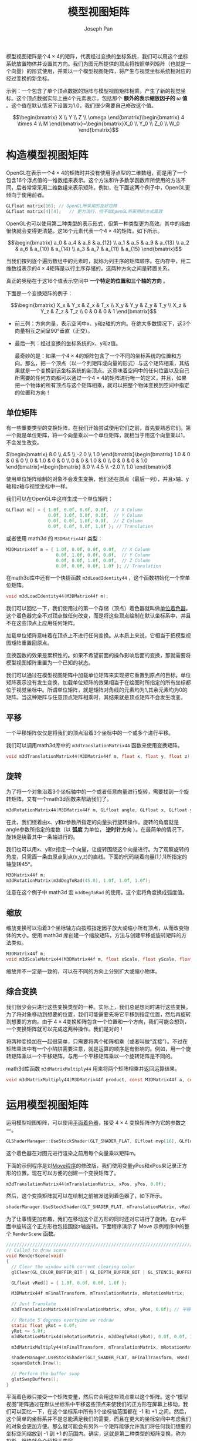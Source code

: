 #+TITLE:     模型视图矩阵
#+AUTHOR:    Joseph Pan
#+EMAIL:     cs.wzpan@gmail.com
#+OPTIONS:   H:3 num:t toc:t \n:nil @:t ::t |:t ^:nil -:nil f:t *:t <:t
#+OPTIONS:   TeX:nil LaTeX:nil skip:nil d:nil todo:t pri:nil tags:not-in-toc
#+INFOJS_OPT: view:nil toc:t ltoc:t mouse:underline buttons:0 path:http://orgmode.org/org-info.js
#+EXPORT_SELECT_TAGS: export
#+EXPORT_EXCLUDE_TAGS: noexport
#+LINK_UP:   ./opengl_index.html

#+BEGIN_HTML
<script type="text/javascript" src="./other/mathjax/MathJax.js?config=TeX-AMS_HTML"></script>
#+END_HTML

   模型视图矩阵是个\(4\times 4\)的矩阵，代表经过变换的坐标系统，我们可以用这个坐标系统放置物体并设置其方向。我们为图元所提供的顶点将按照单列矩阵（也就是一个向量）的形式使用，并乘以一个模型视图矩阵，将产生与视觉坐标系统相对应的经过变换的新坐标。

   示例：一个包含了单个顶点数据的矩阵与模型视图矩阵相乘，产生了新的视觉坐标。这个顶点数据实际上由4个元素表示，包括那个 *额外的表示缩放因子的* \(\omega\) *值* 。这个值在默认情况下设置为1.0，我们很少需要自己修改这个值。

\[\begin{bmatrix} X \\ Y \\ Z \\ \omega \end{bmatrix}\begin{bmatrix} 4 \times 4 \\ M \end{bmatrix}=\begin{bmatrix}X_0 \\ Y_0 \\ Z_0 \\ W_0 \end{bmatrix}\]

* 构造模型视图矩阵

  OpenGL在表示一个\(4\times 4\)的矩阵时并没有使用浮点型的二维数组，而是用了一个包含16个浮点值的一维数组来表示。这个方法和许多数学函数库所使用的方法不同，后者常常采用二维数组来表示矩阵。例如，在下面这两个例子中，OpenGL更倾向于使用前者。

#+BEGIN_SRC c
GLfloat matrix[16];	// OpenGL所采用的友好矩阵
GLfloat matrix[4][4];	// 更为流行，但不如OpenGL所采用的方式高效
#+END_SRC

  OpenGL也可以使用第二种类型的表示形式，但第一种类型更为高效。其中的缘由很快就会变得更清楚。这16个元素代表一个\(4\times 4\)的矩阵，如下所示。
  
  \[\begin{bmatrix} a_0 & a_4 & a_8 & a_{12} \\ a_1 & a_5 & a_9 & a_{13} \\ a_2 & a_6 & a_{10} & a_{14} \\ a_3 & a_7 & a_{11} & a_{15} \end{bmatrix}\]
  
  当我们按列逐个遍历数组中的元素时，就称为列主序的矩阵顺序。在内存中，用二维数组表示的\(4\times 4\)矩阵是以行主序存储的。这两种方向之间是转置关系。
  
  真正的奥秘在于这16个值表示空间中 *一个特定的位置和三个轴的方向* 。
  
  下面是一个变换矩阵的例子：

\[\begin{bmatrix} X_x & Y_x & Z_x & T_x \\ X_y & Y_y & Z_y & T_y \\ X_z & Y_z & Z_z & T_z \\ 0 & 0 & 0 & 1 \end{bmatrix}\]

+ 前三列：方向向量，表示空间中x、y和z轴的方向。在绝大多数情况下，这3个向量相互之间呈90°垂直（正交）。
+ 最后一列：经过变换的坐标系统的x、y和z值。
  
  最奇妙的是：如果一个\(4\times 4\)的矩阵包含了一个不同的坐标系统的位置和方向。那么，把一个顶点（以一个列矩阵或向量的形式）与这个矩阵相乘，其结果就是一个变换到该坐标系统的新顶点。这意味着空间中的任何位置以及自己所需要的任何方向都可以通过一个\(4\times 4\)的矩阵进行唯一的定义，并且，如果把一个物体的所有顶点与这个矩阵相乘，就可以把整个物体变换到空间中指定的位置和方向！
  
** 单位矩阵
#+INDEX: glMatrixMode
#+INDEX: glLoadIdentity  
#+INDEX: glSolidSphere

  有一些重要类型的变换矩阵，在我们开始尝试使用它们之前，首先要熟悉它们。第一个就是单位矩阵，将一个向量乘以一个单位矩阵，就相当于用这个向量乘以1，不会发生改变。
  
  \(\begin{bmatrix} 8.0 \\ 4.5 \\ -2.0 \\ 1.0 \end{bmatrix}\begin{bmatrix} 1.0 & 0 & 0 & 0 \\ 0 & 1.0 & 0 & 0 \\ 0 & 0 & 1.0 & 0 \\ 0 & 0 & 0 & 1.0 \end{bmatrix}=\begin{bmatrix}  8.0 \\ 4.5 \\ -2.0 \\ 1.0 \end{bmatrix}\)

  使用单位矩阵绘制的对象不会发生变换，他们还在原点（最后一列），并且x轴、y轴和z轴与视觉坐标中一样。
  
  我们可以在OpenGL中这样生成一个单位矩阵：

  #+BEGIN_SRC c
    GLfloat m[] = { 1.0f, 0.0f, 0.0f, 0.0f,  // X Column
                    0.0f, 1.0f, 0.0f, 0.0f,  // Y Column
                    0.0f, 0.0f, 1.0f, 0.0f,  // Z Column 
                    0.0f, 0.0f, 0.0f, 1.0f }; // Translation
  #+END_SRC

  或者使用 math3d 的 =M3DMatrix44f= 类型：
  #+BEGIN_SRC c
    M3DMatrix44f m = { 1.0f, 0.0f, 0.0f, 0.0f,  // X Column
                       0.0f, 1.0f, 0.0f, 0.0f,  // Y Column
                       0.0f, 0.0f, 1.0f, 0.0f,  // Z Column 
                       0.0f, 0.0f, 0.0f, 1.0f }; // Translation
  #+END_SRC

  在math3d库中还有一个快捷函数 =m3dLoadIdentity44= ，这个函数初始化一个空单位矩阵。

#+INDEX: m3dLoadIdentity  

  #+BEGIN_SRC c
  void m3dLoadIdentity44(M3DMatrix44f m);
  #+END_SRC

  我们可以回忆一下，我们使用过的第一个存储（顶点）着色器就叫做[[./opengl_shadermanager.html#sec-3-1][单位着色器]]。这个着色器完全不对顶点做任何改变，而是将这些顶点绘制在默认坐标系中，并且不在这些顶点上应用任何矩阵。

  加载单位矩阵意味着在顶点上不进行任何变换。从本质上来说，它相当于把模型视图矩阵重置回原点。

  变换函数的效果是累积性的。如果不希望前面的操作影响后面的变换，那就需要将模型视图矩阵重置为一个已知的状态。

  我们可以通过在模型视图矩阵中加载单位矩阵来实现把它重置到原点的目标。单位矩阵表示没有发生变换，加载单位矩阵的效果相当于在绘图时所指定的所有坐标都位于视觉坐标中。所谓单位矩阵，就是矩阵对角线的元素均为1,其余元素均为0的矩阵。当这种矩阵与任意顶点矩阵相乘时，其结果就是顶点矩阵不会发生改变。

** 平移

#+INDEX: m3dTranslationMatrix44
   
   一个平移矩阵仅仅是将我们的顶点沿着3个坐标中的一个或多个进行平移。

   我们可以调用math3d库中的 =m3dTranslationMatrix44= 函数来使用变换矩阵。

   #+BEGIN_SRC c
     void m3dTranslationMatrix44(M3DMatrix44f m, float x, float y, float z);
   #+END_SRC
   
** 旋转
#+INDEX: m3dRotationMatrix
#+INDEX: m3dDegToRad   

   为了将一个对象沿着3个坐标轴中的一个或者任意向量进行旋转，需要找到一个旋转矩阵，又有一个math3d函数来帮助我们了。
   
   #+BEGIN_SRC c
   m3dRotationMatrix44(M3DMatrix44f m, GLfloat angle, GLfloat x, GLfloat y, GLfloat z;
   #+END_SRC

   在此，我们绕着由x、y和z参数所指定的向量执行旋转操作。旋转的角度就是angle参数所指定的度数（以 *弧度* 为单位， *逆时针方向* ）。在最简单的情况下，旋转是绕着其中一条轴进行的。

   我们也可以用x、y和z指定一个向量，让旋转围绕这个向量进行。为了观察旋转的角度，只需画一条由原点到点(x,y,z)的直线。下面的代码绕着向量(1,1,1)所指定的轴旋转45°。

   #+BEGIN_SRC c
     M3DMatrix44f m;
     m3dRotationMatrix(m3dDegToRad(45.0), 1.0f, 1.0f, 1.0f);
   #+END_SRC

   注意在这个例子中 math3d 宏 =m3dDegToRad= 的使用。这个宏将角度换成弧度值。

** 缩放
#+INDEX: m3dScaleMatrix   
   
   缩放变换可以沿着3个坐标轴方向按照指定因子放大或缩小所有顶点，从而改变物体的大小。使用 math3d 库创建一个缩放矩阵，方法与创建平移或旋转矩阵的方法类似。

   #+BEGIN_SRC c
     M3DMatrix44f m;
     void m3dScaleMatrix44(M3DMatrix44f m, float xScale, float yScale, float zScale);
   #+END_SRC

   缩放并不一定是一致的，可以在不同的方向上分别扩大或缩小物体。

** 综合变换

#+INDEX: m3dMatrixMultiply   
   
   我们很少会只进行这些变换类型的一种。实际上，我们总是想同时进行这些变换。为了将对象移动到想要的位置，我们可能需要先将它平移到指定位置，然后再旋转到想要的方向。由于 \(4\times 4\)变换矩阵包含一个位置和一个方向，我们可能会想到，一个变换矩阵就可以完成这两种操作。我们是对的！

   将两种变换加在一起很简单，只需要将两个矩阵相乘（或者叫做“连接”）。不过在矩阵乘法中有一个小陷阱需要注意，就是运算的顺序是有影响的。例如，用一个旋转矩阵乘以一个平移矩阵，与用一个平移矩阵乘以一个旋转矩阵是不同的。

   math3d库函数 =m3dMatrixMultiply44= 用来将两个矩阵相乘并返回运算结果。

   #+BEGIN_SRC c
     void m3dMatrixMultiply44(M3DMatrix44f product, const M3DMatrix44f a, const M3DMatrix44f b);
   #+END_SRC

* 运用模型视图矩阵

  运用模型视图矩阵，可以使用[[./opengl_shadermanager.html#sec-3-2][平面着色器]]，接受 \(4\times 4\) 变换矩阵作为它的参数之一。

  #+BEGIN_SRC c
  GLShaderManager::UseStockShader(GLT_SHADER_FLAT, GLfloat mvp[16], GLfloat vColor[4]); 
  #+END_SRC

  这个着色器在对图元进行渲染之前用每个向量乘以矩阵m。

  下面的示例程序是对[[./opengl_animation.html#sec-2][Move程序]]的修改版，我们使用变量yPos和xPos来记录正方形的位置。现在可以方便的创建一个变换矩阵了。

  #+BEGIN_SRC c
  m3dTranslationMatrix44(mTranslationMatrix, xPos, yPos, 0.0f);
  #+END_SRC

  然后，这个变换矩阵就可以在绘制之前被发送到着色器了，如下所示。

  #+BEGIN_SRC c
    shaderManager.UseStockShader(GLT_SHADER_FLAT, mTranslationMatrix, vRed);
  #+END_SRC

  为了让事情更加有趣，我们在移动这个正方形的同时还对它进行了旋转。在xy平面中旋转这个正方形也包括围绕z轴旋转。下面程序演示了 Move 示例程序中的整个 =RenderScene= 函数。

  #+BEGIN_SRC c
    ///////////////////////////////////////////////////////////////////////////////
    // Called to draw scene
    void RenderScene(void)
    {
      // Clear the window with current clearing color
      glClear(GL_COLOR_BUFFER_BIT | GL_DEPTH_BUFFER_BIT | GL_STENCIL_BUFFER_BIT);
    
      GLfloat vRed[] = { 1.0f, 0.0f, 0.0f, 1.0f };
        
      M3DMatrix44f mFinalTransform, mTranslationMatrix, mRotationMatrix;
        
      // Just Translate
      m3dTranslationMatrix44(mTranslationMatrix, xPos, yPos, 0.0f); // 平移变换矩阵
        
      // Rotate 5 degrees evertyime we redraw
      static float yRot = 0.0f;
      yRot += 5.0f;
      m3dRotationMatrix44(mRotationMatrix, m3dDegToRad(yRot), 0.0f, 0.0f, 1.0f); // 旋转变换矩阵
        
      m3dMatrixMultiply44(mFinalTransform, mTranslationMatrix, mRotationMatrix); // 两个变换矩阵相乘，得到一个综合变换矩阵
        
      shaderManager.UseStockShader(GLT_SHADER_FLAT, mFinalTransform, vRed); 
      squareBatch.Draw();
    
      // Perform the buffer swap
      glutSwapBuffers();
    }
  #+END_SRC

  平面着色器只接受一个矩阵变量，然后它会用这些顶点乘以这个矩阵。这个“模型视图”矩阵通过在默认坐标系中平移这些顶点来使我们的正方形在屏幕上移动，我们可以回忆一下，在这个坐标系中所有3个坐标轴范围都在 -1 和 +1 之间。然后，这个简单的坐标系并不是总能满足我们的需要，而且在更大的坐标空间中考虑我们的对象会更加方便。那么就可能会有另外一个矩阵能够允许我们将任何我们想要的坐标空间缩放到 -1 到 +1 的范围内。确实，这就是第二种类型的矩阵变换，称为投影，很快就会介绍相关内容。

